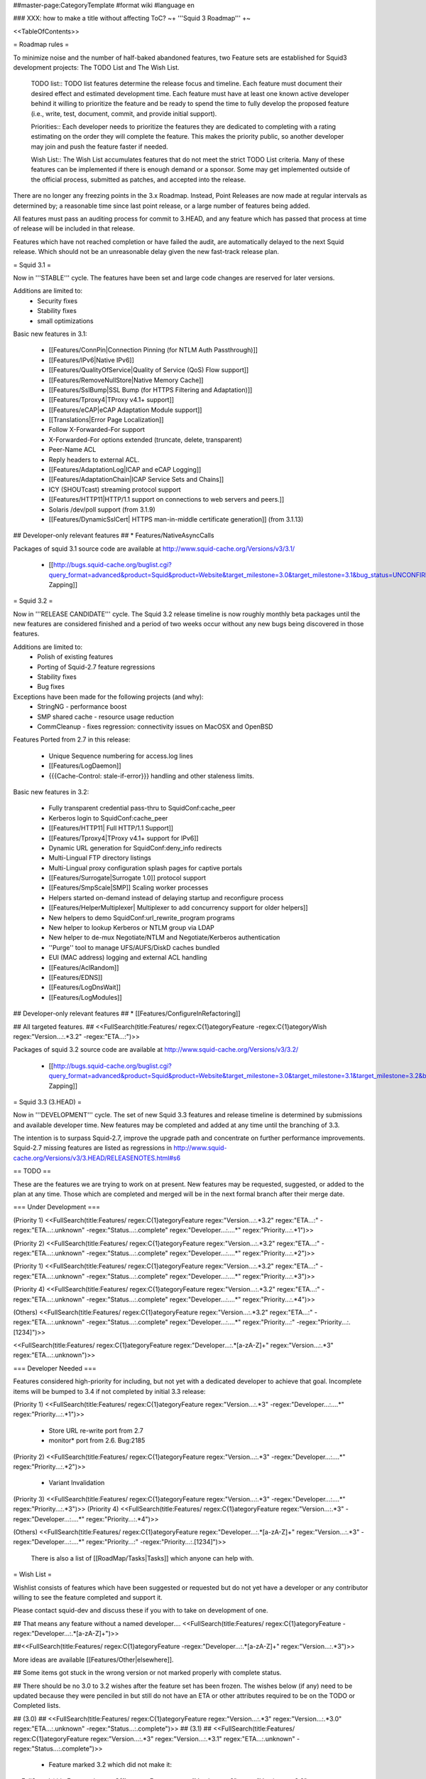 ##master-page:CategoryTemplate
#format wiki
#language en

### XXX: how to make a title without affecting ToC?
~+ '''Squid 3 Roadmap''' +~

<<TableOfContents>>

= Roadmap rules =

To minimize noise and the number of half-baked abandoned features, two Feature sets are established for Squid3 development projects: The TODO List and The Wish List.

  TODO list:: TODO list features determine the release focus and timeline. Each feature must document their desired effect and estimated development time. Each feature must have at least one known active developer behind it willing to prioritize the feature and be ready to spend the time to fully develop the proposed feature (i.e., write, test, document, commit, and provide initial support).

  Priorities:: Each developer needs to prioritize the features they are dedicated to completing with a rating estimating on the order they will complete the feature. This makes the priority public, so another developer may join and push the feature faster if needed.

  Wish List:: The Wish List accumulates features that do not meet the strict TODO List criteria. Many of these features can be implemented if there is enough demand or a sponsor. Some may get implemented outside of the official process, submitted as patches, and accepted into the release.

There are no longer any freezing points in the 3.x Roadmap.  Instead, Point Releases are now made at regular intervals as determined by; a reasonable time since last point release, or a large number of features being added.

All features must pass an auditing process for commit to 3.HEAD, and any feature which has passed that process at time of release will be included in that release.

Features which have not reached completion or have failed the audit, are automatically delayed to the next Squid release. Which should not be an unreasonable delay given the new fast-track release plan.

= Squid 3.1 =

Now in '''STABLE''' cycle.
The features have been set and large code changes are reserved for later versions.

Additions are limited to:
 * Security fixes
 * Stability fixes
 * small optimizations

Basic new features in 3.1:

 * [[Features/ConnPin|Connection Pinning (for NTLM Auth Passthrough)]]
 * [[Features/IPv6|Native IPv6]]
 * [[Features/QualityOfService|Quality of Service (QoS) Flow support]]
 * [[Features/RemoveNullStore|Native Memory Cache]]
 * [[Features/SslBump|SSL Bump (for HTTPS Filtering and Adaptation)]]
 * [[Features/Tproxy4|TProxy v4.1+ support]]
 * [[Features/eCAP|eCAP Adaptation Module support]]
 * [[Translations|Error Page Localization]]
 * Follow X-Forwarded-For support
 * X-Forwarded-For options extended (truncate, delete, transparent)
 * Peer-Name ACL
 * Reply headers to external ACL.
 * [[Features/AdaptationLog|ICAP and eCAP Logging]]
 * [[Features/AdaptationChain|ICAP Service Sets and Chains]]
 * ICY (SHOUTcast) streaming protocol support
 * [[Features/HTTP11|HTTP/1.1 support on connections to web servers and peers.]]
 * Solaris /dev/poll support (from 3.1.9)
 * [[Features/DynamicSslCert| HTTPS man-in-middle certificate generation]] (from 3.1.13)

## Developer-only relevant features
## * Features/NativeAsyncCalls

Packages of squid 3.1 source code are available at
http://www.squid-cache.org/Versions/v3/3.1/

 * [[http://bugs.squid-cache.org/buglist.cgi?query_format=advanced&product=Squid&product=Website&target_milestone=3.0&target_milestone=3.1&bug_status=UNCONFIRMED&bug_status=NEW&bug_status=ASSIGNED&bug_status=REOPENED&bug_severity=blocker&bug_severity=critical&bug_severity=major&bug_severity=normal&emailtype1=substring&email1=&emailtype2=substring&email2=&bugidtype=include&order=bugs.bug_severity%2Cbugs.bug_id&chfieldto=Now&cmdtype=doit|Bug Zapping]]

= Squid 3.2 =

Now in '''RELEASE CANDIDATE''' cycle.
The Squid 3.2 release timeline is now roughly monthly beta packages until the new features are considered finished and a period of two weeks occur without any new bugs being discovered in those features.

Additions are limited to:
 * Polish of existing features
 * Porting of Squid-2.7 feature regressions
 * Stability fixes
 * Bug fixes

Exceptions have been made for the following projects (and why):
 * StringNG - performance boost
 * SMP shared cache - resource usage reduction
 * CommCleanup - fixes regression: connectivity issues on MacOSX and OpenBSD

Features Ported from 2.7 in this release:

 * Unique Sequence numbering for access.log lines
 * [[Features/LogDaemon]]
 * {{{Cache-Control: stale-if-error}}}  handling and other staleness limits.

Basic new features in 3.2:

 * Fully transparent credential pass-thru to SquidConf:cache_peer
 * Kerberos login to SquidConf:cache_peer
 * [[Features/HTTP11| Full HTTP/1.1 Support]]
 * [[Features/Tproxy4|TProxy v4.1+ support for IPv6]]
 * Dynamic URL generation for SquidConf:deny_info redirects
 * Multi-Lingual FTP directory listings
 * Multi-Lingual proxy configuration splash pages for captive portals
 * [[Features/Surrogate|Surrogate 1.0]] protocol support
 * [[Features/SmpScale|SMP]] Scaling worker processes
 * Helpers started on-demand instead of delaying startup and reconfigure process
 * [[Features/HelperMultiplexer| Multiplexer to add concurrency support for older helpers]]
 * New helpers to demo SquidConf:url_rewrite_program programs
 * New helper to lookup Kerberos or NTLM group via LDAP
 * New helper to de-mux Negotiate/NTLM and Negotiate/Kerberos authentication
 * ''Purge'' tool to manage UFS/AUFS/DiskD caches bundled
 * EUI (MAC address) logging and external ACL handling
 * [[Features/AclRandom]]
 * [[Features/EDNS]]
 * [[Features/LogDnsWait]]
 * [[Features/LogModules]]

## Developer-only relevant features
## * [[Features/ConfigureInRefactoring]]

## All targeted features.
## <<FullSearch(title:Features/ regex:C{1}ategoryFeature -regex:C{1}ategoryWish regex:"Version...:.*3.2" -regex:"ETA...:")>>


Packages of squid 3.2 source code are available at
http://www.squid-cache.org/Versions/v3/3.2/

 * [[http://bugs.squid-cache.org/buglist.cgi?query_format=advanced&product=Squid&product=Website&target_milestone=3.0&target_milestone=3.1&target_milestone=3.2&bug_status=UNCONFIRMED&bug_status=NEW&bug_status=ASSIGNED&bug_status=REOPENED&bug_severity=blocker&bug_severity=critical&bug_severity=major&bug_severity=normal&emailtype1=substring&email1=&emailtype2=substring&email2=&bugidtype=include&order=bugs.bug_severity%2Cbugs.bug_id&chfieldto=Now&cmdtype=doit|Bug Zapping]]


= Squid 3.3 (3.HEAD) =

Now in '''DEVELOPMENT''' cycle.
The set of new Squid 3.3 features and release timeline is determined by submissions and available developer time. New features may be completed and added at any time until the branching of 3.3.

The intention is to surpass Squid-2.7, improve the upgrade path and concentrate on further performance improvements. Squid-2.7 missing features are listed as regressions in http://www.squid-cache.org/Versions/v3/3.HEAD/RELEASENOTES.html#s6

== TODO ==

These are the features we are trying to work on at present. New features may be requested, suggested, or added to the plan at any time. Those which are completed and merged will be in the next formal branch after their merge date.

=== Under Development ===

(Priority 1)
<<FullSearch(title:Features/ regex:C{1}ategoryFeature regex:"Version...:.*3.2" regex:"ETA...:" -regex:"ETA...:.unknown" -regex:"Status...:.complete" regex:"Developer...:....*" regex:"Priority...:.*1")>>

(Priority 2)
<<FullSearch(title:Features/ regex:C{1}ategoryFeature regex:"Version...:.*3.2" regex:"ETA...:" -regex:"ETA...:.unknown" -regex:"Status...:.complete" regex:"Developer...:....*" regex:"Priority...:.*2")>>

(Priority 1)
<<FullSearch(title:Features/ regex:C{1}ategoryFeature regex:"Version...:.*3.2" regex:"ETA...:" -regex:"ETA...:.unknown" -regex:"Status...:.complete" regex:"Developer...:....*" regex:"Priority...:.*3")>>

(Priority 4)
<<FullSearch(title:Features/ regex:C{1}ategoryFeature regex:"Version...:.*3.2" regex:"ETA...:" -regex:"ETA...:.unknown" -regex:"Status...:.complete" regex:"Developer...:....*" regex:"Priority...:.*4")>>

(Others)
<<FullSearch(title:Features/ regex:C{1}ategoryFeature regex:"Version...:.*3.2" regex:"ETA...:" -regex:"ETA...:.unknown" -regex:"Status...:.complete" regex:"Developer...:....*" regex:"Priority...:" -regex:"Priority...:.[1234]")>>

<<FullSearch(title:Features/ regex:C{1}ategoryFeature regex:"Developer...:.*[a-zA-Z]+" regex:"Version...:.*3" regex:"ETA...:.unknown")>>

=== Developer Needed ===

Features considered high-priority for including, but not yet with a dedicated developer to achieve that goal. Incomplete items will be bumped to 3.4 if not completed by initial 3.3 release:

(Priority 1)
<<FullSearch(title:Features/ regex:C{1}ategoryFeature regex:"Version...:.*3" -regex:"Developer...:....*" regex:"Priority...:.*1")>>
 * Store URL re-write port from 2.7
 * monitor* port from 2.6. Bug:2185
(Priority 2)
<<FullSearch(title:Features/ regex:C{1}ategoryFeature regex:"Version...:.*3" -regex:"Developer...:....*" regex:"Priority...:.*2")>>
 * Variant Invalidation
(Priority 3)
<<FullSearch(title:Features/ regex:C{1}ategoryFeature regex:"Version...:.*3" -regex:"Developer...:....*" regex:"Priority...:.*3")>>
(Priority 4)
<<FullSearch(title:Features/ regex:C{1}ategoryFeature regex:"Version...:.*3" -regex:"Developer...:....*" regex:"Priority...:.*4")>>

(Others)
<<FullSearch(title:Features/ regex:C{1}ategoryFeature regex:"Developer...:.*[a-zA-Z]+" regex:"Version...:.*3" -regex:"Developer...:....*" regex:"Priority...:" -regex:"Priority...:.[1234]")>>

 There is also a list of [[RoadMap/Tasks|Tasks]] which anyone can help with.

= Wish List =

Wishlist consists of features which have been suggested or requested but do not yet have a developer or any contributor willing to see the feature completed and support it.

Please contact squid-dev and discuss these if you with to take on development of one.

## That means any feature without a named developer....
<<FullSearch(title:Features/ regex:C{1}ategoryFeature -regex:"Developer...:.*[a-zA-Z]+")>>

##<<FullSearch(title:Features/ regex:C{1}ategoryFeature -regex:"Developer...:.*[a-zA-Z]+" regex:"Version...:.*3")>>

More ideas are available [[Features/Other|elsewhere]].

## Some items got stuck in the wrong version or not marked properly with complete status.

## There should be no 3.0 to 3.2 wishes after the feature set has been frozen. The wishes below (if any) need to be updated because they were penciled in but still do not have an ETA or other attributes required to be on the TODO or Completed lists.

## (3.0)
## <<FullSearch(title:Features/ regex:C{1}ategoryFeature regex:"Version...:.*3" regex:"Version...:.*3\.0" regex:"ETA...:.unknown" -regex:"Status...:.complete")>>
## (3.1)
## <<FullSearch(title:Features/ regex:C{1}ategoryFeature regex:"Version...:.*3" regex:"Version...:.*3\.1" regex:"ETA...:.unknown" -regex:"Status...:.complete")>>
 * Feature marked 3.2 which did not make it:
<<FullSearch(title:Features/ regex:C{1}ategoryFeature regex:"Version...:.*3" regex:"Version...:.*3\.2" regex:"ETA...:.unknown" -regex:"Status...:.complete")>>

= Schedule for Future Removals =

Certain features are no longer relevant as the code improves and are planned for removal. Due to the possibility they are being used we list them here along with the release version they are expected to disappear. Warnings should also be present in the code where possible.

|| ''' Version''' || '''Feature''' || '''Why''' ||
|| 3.1 || error_directory files with named languages || Superseded by ISO-639 translations in [[Translations|langpack]] ||
|| 3.1 || libcap 1.x || libcap-2.06+ is required for simpler code and proper API usage. ||
|| 3.2 || Multiple languages per error page. || Superseded by auto-negotiation in 3.1+ ||
|| 3.2+ || Netmask Support in ACL || CIDR or RFC-compliant netmasks are now required by 3.1. Netmask support full removal after 3.1 release. ||
|| 3.2 || TPROXYv2 Support || TPROXYv4 available from 3.1 and native Linux kernels ||
